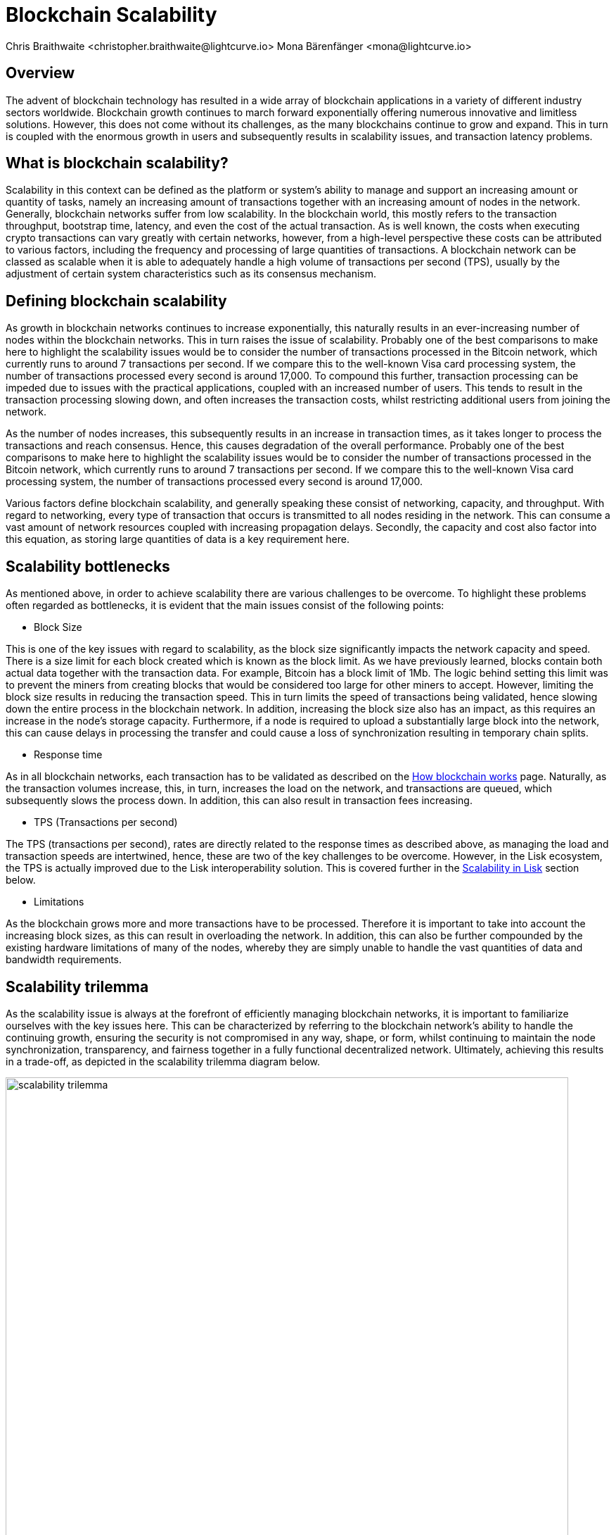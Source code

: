 = Blockchain Scalability
Chris Braithwaite <christopher.braithwaite@lightcurve.io> Mona Bärenfänger <mona@lightcurve.io>
:description: Scalability in the blockchain industry and how it is managed in the Lisk ecosystem
:toc: preamble
:idprefix:
:idseparator: -
:imagesdir: ../../assets/images
:page-previous: /root/intro/lisk-products.html
:page-previous-title: Lisk Products
:page-next:
:page-next-title:

:url_blockchain: intro/what-is-blockchain.adoc
:url_how_blockchain_works: intro/how-blockchain-works.adoc
:url_plasma: https://docs.ethhub.io/ethereum-roadmap/layer-2-scaling/plasma/
:url_sharding: https://101blockchains.com/what-is-blockchain-sharding/
:url_state_channels: https://docs.ethhub.io/ethereum-roadmap/layer-2-scaling/state-channels/
:url_lisk_poa: https://lisk.com/blog/research/proof-authority-consensus-sidechains
:url_cross_chain: understand-blockchain/interoperability/communication.adoc

== Overview

The advent of blockchain technology has resulted in a wide array of blockchain applications in a variety of different industry sectors worldwide.
Blockchain growth continues to march forward exponentially offering numerous innovative and limitless solutions.
However, this does not come without its challenges, as the many blockchains continue to grow and expand.
This in turn is coupled with the enormous growth in users and subsequently results in scalability issues, and transaction latency problems.

== What is blockchain scalability?

Scalability in this context can be defined as the platform or system's ability to manage and support an increasing amount or quantity of tasks, namely an increasing amount of transactions together with an increasing amount of nodes in the network.
Generally, blockchain networks suffer from low scalability.
In the blockchain world, this mostly refers to the transaction throughput, bootstrap time, latency, and even the cost of the actual transaction.
As is well known, the costs when executing crypto transactions can vary greatly with certain networks, however, from a high-level perspective these costs can be attributed to various factors, including the frequency and processing of large quantities of transactions.
A blockchain network can be classed as scalable when it is able to adequately handle a high volume of transactions per second (TPS), usually by the adjustment of certain system characteristics such as its consensus mechanism.

== Defining blockchain scalability

As growth in blockchain networks continues to increase exponentially, this naturally results in an ever-increasing number of nodes within the blockchain networks.
This in turn raises the issue of scalability.
Probably one of the best comparisons to make here to highlight the scalability issues would be to consider the number of transactions processed in the Bitcoin network, which currently runs to around 7 transactions per second.
If we compare this to the well-known Visa card processing system, the number of transactions processed every second is around 17,000.
To compound this further, transaction processing can be impeded due to issues with the practical applications, coupled with an increased number of users.
This tends to result in the transaction processing slowing down, and often increases the transaction costs, whilst restricting additional users from joining the network.

As the number of nodes increases, this subsequently results in an increase in transaction times, as it takes longer to process the transactions and reach consensus.
Hence, this causes degradation of the overall performance.
Probably one of the best comparisons to make here to highlight the scalability issues would be to consider the number of transactions processed in the Bitcoin network, which currently runs to around 7 transactions per second.
If we compare this to the well-known Visa card processing system, the number of transactions processed every second is around 17,000.

Various factors define blockchain scalability, and generally speaking these consist of networking, capacity, and throughput.
With regard to networking, every type of transaction that occurs is transmitted to all nodes residing in the network.
This can consume a vast amount of network resources coupled with increasing propagation delays.
Secondly, the capacity and cost also factor into this equation, as storing large quantities of data is a key requirement here.

== Scalability bottlenecks

As mentioned above, in order to achieve scalability there are various challenges to be overcome.
To highlight these problems often regarded as bottlenecks, it is evident that the main issues consist of the following points:

* Block Size

This is one of the key issues with regard to scalability, as the block size significantly impacts the network capacity and speed.
There is a size limit for each block created which is known as the block limit.
As we have previously learned, blocks contain both actual data together with the transaction data.
For example, Bitcoin has a block limit of 1Mb.
The logic behind setting this limit was to prevent the miners from creating blocks that would be considered too large for other miners to accept.
However, limiting the block size results in reducing the transaction speed.
This in turn limits the speed of transactions being validated, hence slowing down the entire process in the blockchain network.
In addition, increasing the block size also has an impact, as this requires an increase in the node’s storage capacity.
Furthermore, if a node is required to upload a substantially large block into the network, this can cause delays in processing the transfer and could cause a loss of synchronization resulting in temporary chain splits.

* Response time

As in all blockchain networks, each transaction has to be validated as described on the xref:{url_how_blockchain_works}[How blockchain works] page.
Naturally, as the transaction volumes increase, this, in turn, increases the load on the network, and transactions are queued, which subsequently slows the process down.
In addition, this can also result in transaction fees increasing.

* TPS (Transactions per second)

The TPS (transactions per second), rates are directly related to the response times as described above, as managing the load and transaction speeds are intertwined, hence, these are two of the key challenges to be overcome.
However, in the Lisk ecosystem, the TPS is actually improved due to the Lisk interoperability solution.
This is covered further in the <<Scalability in Lisk>> section below.

* Limitations

As the blockchain grows more and more transactions have to be processed.
Therefore it is important to take into account the increasing block sizes, as this can result in overloading the network.
In addition, this can also be further compounded by the existing hardware limitations of many of the nodes, whereby they are simply unable to handle the vast quantities of data and bandwidth requirements.

== Scalability trilemma

As the scalability issue is always at the forefront of efficiently managing blockchain networks, it is important to familiarize ourselves with the key issues here.
This can be characterized by referring to the blockchain network's ability to handle the continuing growth, ensuring the security is not compromised in any way, shape, or form, whilst continuing to maintain the node synchronization, transparency, and fairness together in a fully functional decentralized network.
Ultimately, achieving this results in a trade-off, as depicted in the scalability trilemma diagram below.

image::intro/scalability-trilemma.png[align="center", 800]

The scaling trilemma is classed as somewhat of a loose concept, implying that there is a trade-off between these three key components here, namely decentralization, security, and scalability.
Therefore, it is always a challenge to maximize the other two components without compromising the third, as can be seen in the following diagram below.
In this hypothetical example, if we were to improve scalability this requires compromising on decentralization and security.
However, it should be noted that as decentralization is a constant, a proportional relationship between scalability and security exists.
Hence, it is evident that a blockchain network is unable to optimize scalability, decentralization, and security simultaneously. As a result, we have to accept trade-offs.

image::intro/scalability-trilemma2.png[align="center", 800]

== Increasing scalability - Solutions

There are various methods that can be used to address the blockchain scalability problem, such as layer 1 and layer 2 solutions, scalable consensus methods, and DAGs (Directed Acyclic Graph).
These are covered in more detail in this section.

=== Layer 1 solutions - On-chain

Firstly, to improve the attributes and properties of the blockchain network Layer 1 solutions can be adapted to address such issues as reducing the block verification time or increasing the block size limit.
From a layer 1 perspective, other options consist of Sharding, Segregated Witness (SEGWIT), and Directed Acrylic Graph (DAG), as described below.

* Sharding

Sharding is relatively well known these days, and functions by creating ‘shards’ which are small manageable chunks of the network, which are the result of breaking down the blockchain network into smaller sections or chunks.
These chunks of the network are then executed in parallel with one another.
This in turn increases the network’s processing output, as each shard is responsible for handling a portion of the network's transaction processing tasks.
In essence, this is dividing the network into smaller parts increasing manageability.
The beauty of this is that to achieve faster and more efficient transaction throughput, there is no need to rely on the performance of individual nodes anymore.
Some of the blockchain projects currently deploying sharding are Ethereum 2.0, Polkadot, Zilliqa, Near, and Elrond.
Finally, more detailed information on sharding can be found {url_sharding}[here^].

* Segregated Witness

SEGWIT (Segregated Witness), is also a first layer option to increase blockchain scalability and is generally more prominent regarding Bitcoin and Litecoin.
In essence, it is an improvement enhancement that reduces the size of storing transactions in a block.
Basically, as the digital signature utilizes a high proportion of the total available space in a transaction, it reduces the size, resulting in increased storage space and capacity for transactions.

* Directed Acrylic Graph (DAG)

DAG is a unique methodology that is built on the concept of an intertwined network of parallel nodes and blocks, whereby each block contains a transaction with more than one parent root.
This type of structure has proven to scale well and has the added advantage of virtually no limits.
As the network grows and more transactions are performed, utilizing parallelization results in the network becoming both faster, coupled with a greater level of security.
From a consensus perspective, when contrasting DAG to other well-known mechanisms such as PoW or PoS, whereby the basis is having several users competing to add the next block, with DAG a profoundly different structure exists that enables them to function synchronically adding transactions almost simultaneously.
However, certain disadvantages and trade-offs exist when using DAG. It requires a high volume of traffic for it to function, and any decrease in traffic can increase the network’s vulnerability to attacks.
In addition, it is known to suffer from transaction propagation latency and an accumulation of unconfirmed transactions.
Nevertheless, Fantom, Byteball, and NANO are some of the major projects currently implementing DAG, although, IOTA is probably the most commonly known DAG. Their DAG named Tangle, completely removes miners from the verification process, as in order to broadcast each transaction, two previous transactions have to be validated first before the transaction can be processed.
This in turn increases decentralization as it requires that all of the users have to reach consensus.

To summarise, DAG’s fundamentally new design concept has the ability to address the scalability issues specifically with regard to large networks that require the transfer of high volume data rates at speed without compromising security.

=== Layer 2 solutions - Off-chain

Off-chain scaling solutions have now become another option to solve the scalability issues resulting from various studies performed, which are not so heavily dependent on actual changes or modifications to the mainchain.
The crux of this is based on layer 2, whereby additional supplementary protocols are actually installed on top of the blockchain.
The role of these second layer protocols is to ‘offload’ transactions from the mainchain.
For example, these would consist of off-side chains and state channels.
The benefits here consist of reducing network congestion problems and also resolving storage issues.

* Side chains

A sidechain operates as a separate transactional chain alongside the mainchain and can be invaluable when large batch transactions are required to be processed, thus resulting in reducing the load.
Sidechains can also utilize different consensus techniques as compared to the mainchain.
In fact this approach is used by Lisk in order to improve scalability, as a Lisk sidechain can be adapted specifically for a blockchain app use-case.

* State Channels

With regard to off-chain transaction channels and blockchain networks, state channels offer the possibility to enable two-way communication between them.
Naturally, this results in substantially increasing the transaction speed as well as increasing the capacity.
State channels can be considered as resources that operate next to the mainchain, and are integrated using a multi-signature method or a smart contract.
The process works whereby when transactions are executed, the mainchain is able to record the end state of the actual channel, together with any other associated transactions.
Some of the blockchain projects currently using state channels are Raiden, Trinity, Perun, and the Lightning Network.
Finally, more detailed information on state channels can be found {url_state_channels}[here^].

* Lightning Network

The Lightning Network is also a well-known system for tackling scalability.
It is basically a transaction mechanism that can be utilized between users.
It functions by using an off-chain approach, whereby participants complete transactions to open and close channels.
This can be accomplished by using smart contracts via private off-chain channels over the mainchain.
In addition, the benefits include increasing the speed of the transactions, coupled with lower costs, mostly by moving the transactions away from the mainchain, whilst also reducing the load.

* Plasma

Plasma is another potential scalability solution, and functions by utilizing child chains that start with the parent blockchain.
This methodology works by having each separate child chain function as a separate blockchain.
As a result, Plasma can be highly beneficial whereby certain types of transactions are occurring, which may be required to deploy and execute specific use cases.
Plasma has proven abilities in assuring transaction execution is managed efficiently, and also has the added extra bonus of enhanced security.

Briefly, the Plasma structure is designed in a manner whereby it is built through the use of Merkle trees and smart contracts, enabling the creation of an unlimited number of child chains.
Each chain works singularly and ensures the different requirements are fulfilled by operating and coexisting independently.
Additional chains can be created on top of each child chain, resulting in a tree-like structure.
As there are 4 main versions of the Plasma model, which results in different variants, the transaction process is not described in detail in this section, however, more detailed information can be found {url_plasma}[here^].

== Scalability in Lisk

Lisk is currently well-placed in this regard, firstly by its interoperability solution that allows each application to run on its own sidechain.
By deploying the *cross-chain certification* methodology, this results in an efficient and scalable solution for transferring information between chains.
In effect, being able to run each application on a separate sidechain results in significantly increasing scalability.
More information can be found on cross-chain certification xref:{url_cross_chain}[here].

Secondly, scalability is further increased by the use of the DPoS consensus mechanism as explained in more detail on the xref:{url_how_blockchain_works}[How blockchain works] page.
Basically, DPoS is a much more efficient consensus mechanism from a network scalability viewpoint as compared to PoW.
In addition, DPoS does not demand vast power requirements either.
Furthermore, Lisk deploys deterministic block processing which in turn increases scalability further.
DPoS also possesses further key benefits of being a highly decentralized and efficient consensus mechanism, coupled with having fast transactions, faster node restart times, reduced block production times, and a high level of security, ensuring it is well placed for any Web3-based projects.
In addition, a limited amount of block processors are chosen by the voting delegates, resulting in making throughput much greater and faster.

Furthermore, with Lisk SDK v6 an additional consensus mechanism, Proof of Authority, (PoA) will also be supported, therefore the user will be able to choose between PoA and DPoS.
With PoA no consensus tokens are required, therefore it is possible to deploy a PoA sidechain that solely uses the Lisk token. This results in increasing the node's performance, resulting in a more simple and efficient system as it requires fewer message exchanges and less overhead.
Finally, resulting in an additional positive effect on scaling for the Lisk ecosystem.
Further information can be found here in the following Lisk blog post, xref:{url_lisk_poa}[PoA Consensus for Sidechains].

To summarise, Lisk is well positioned in this regard, as having the ability to be able to run applications independently on separate sidechains, results in reducing the load on the mainchain, therefore increasing the overall scalability of the network.
Furthermore, by offering the user the choice of either being able to use the efficient DPoS consensus mechanism or the more simplified PoA consensus mechanism, now introduced with the Lisk SDK v6, also enables scalability to be effectively increased.

== Future of scalability in blockchain

To conclude this section, the ongoing quest continues to further enhance and improve scalability, which remains constantly in the spotlight.
Therefore, it is predicted that achieving ultimate scalability on all fronts will require a combination of many different solutions.
Research and development towards new approaches are ongoing, and currently, constitutive scalability solutions are being studied, which do not require additional layers, whereby the immutability for all transactions is certified within the constitutive protocol itself.
Therefore, it is inevitable that further improvements in blockchain scalability will come to fruition in the near future.
